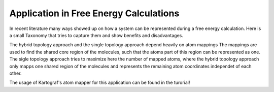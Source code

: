 =======================================
Application in Free Energy Calculations
=======================================

In recent literature many ways showed up on how a system can be represented
during a free energy calculation. Here is a small Taxonomy that tries to
capture them and show benefits and disadvantages.

.. image:: ../_static/img/Topology_types.png

The hybrid topology approach and the single topology approach depend heavily
on atom mappings The mappings are used to find the shared core region of the
molecules, such that the atoms part of this region can be represented as one.
The sigle topology approach tries to maximize here the number of mapped
atoms, where the hybrid topology approach only mapps one shared region of
the molecules and represents the remaining atom coordinates independet of
each other.

The usage of Kartograf's atom mapper for this application can be found in the
turorial!